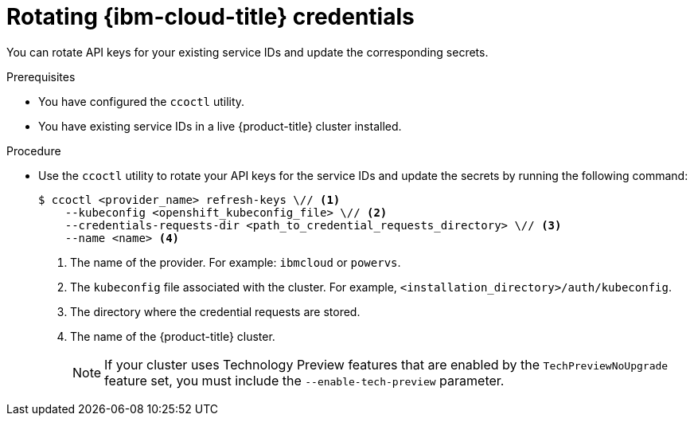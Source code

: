// Module included in the following assemblies:
//
// * post_installation_configuration/changing-cloud-credentials-configuration.adoc

:_mod-docs-content-type: PROCEDURE
[id="refreshing-service-ids-ibm-cloud_{context}"]
= Rotating {ibm-cloud-title} credentials

You can rotate API keys for your existing service IDs and update the corresponding secrets.

.Prerequisites

* You have configured the `ccoctl` utility.
* You have existing service IDs in a live {product-title} cluster installed.

.Procedure

* Use the `ccoctl` utility to rotate your API keys for the service IDs and update the secrets by running the following command:
+
[source,terminal]
----
$ ccoctl <provider_name> refresh-keys \// <1>
    --kubeconfig <openshift_kubeconfig_file> \// <2>
    --credentials-requests-dir <path_to_credential_requests_directory> \// <3>
    --name <name> <4>
----
<1> The name of the provider. For example: `ibmcloud` or `powervs`.
<2> The `kubeconfig` file associated with the cluster. For example, `<installation_directory>/auth/kubeconfig`.
<3> The directory where the credential requests are stored.
<4> The name of the {product-title} cluster.
+
--
[NOTE]
====
If your cluster uses Technology Preview features that are enabled by the `TechPreviewNoUpgrade` feature set, you must include the `--enable-tech-preview` parameter.
====
--
